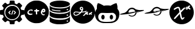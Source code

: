 SplineFontDB: 3.2
FontName: angell-font
FullName: angell font
FamilyName: angell
Weight: Regular
Copyright: Copyright (c) 2025, Unknown
UComments: "2025-9-18: Created with FontForge (http://fontforge.org)"
Version: 001.000
ItalicAngle: 0
UnderlinePosition: -100
UnderlineWidth: 50
Ascent: 800
Descent: 200
InvalidEm: 0
LayerCount: 2
Layer: 0 0 "Atr+AOEA-s" 1
Layer: 1 0 "Fore" 0
XUID: [1021 128 750721178 1464028]
OS2Version: 0
OS2_WeightWidthSlopeOnly: 0
OS2_UseTypoMetrics: 1
CreationTime: 1758230749
ModificationTime: 1759105113
OS2TypoAscent: 0
OS2TypoAOffset: 1
OS2TypoDescent: 0
OS2TypoDOffset: 1
OS2TypoLinegap: 0
OS2WinAscent: 0
OS2WinAOffset: 1
OS2WinDescent: 0
OS2WinDOffset: 1
HheadAscent: 0
HheadAOffset: 1
HheadDescent: 0
HheadDOffset: 1
OS2Vendor: 'PfEd'
MarkAttachClasses: 1
DEI: 91125
Encoding: ISO8859-1
UnicodeInterp: none
NameList: AGL For New Fonts
DisplaySize: -48
AntiAlias: 1
FitToEm: 0
WinInfo: 76 19 4
BeginPrivate: 0
EndPrivate
BeginChars: 256 8

StartChar: x
Encoding: 120 120 0
Width: 1000
Flags: H
LayerCount: 2
Fore
SplineSet
424.154296875 -190.83984375 m 0
 176.696289062 -150.6640625 -0 55.142578125 -0 303.1953125 c 0
 -0 519.239257812 136 708.375 340.307617188 776.462890625 c 0
 400.206054688 796.424804688 424.454101562 800 499.924804688 800 c 0
 559.09765625 800 571.137695312 799.182617188 598.151367188 793.331054688 c 0
 806.762695312 748.142578125 958.991210938 590.8203125 993.966796875 384.26953125 c 0
 1002.01074219 336.767578125 1002.01074219 269.623046875 993.966796875 222.120117188 c 0
 959.102539062 16.2314453125 806.251953125 -142.176757812 599.6171875 -186.565429688 c 0
 561.030273438 -194.854492188 463.513671875 -197.23046875 424.154296875 -190.83984375 c 0
555.97265625 6.912109375 m 0
 572.608398438 16.4541015625 588.063476562 32.75 606.4609375 60.1484375 c 0
 619.426757812 79.45703125 621.772460938 91.5 614.068359375 99.2041015625 c 0
 604.591796875 108.6796875 597.51171875 106.004882812 559.736328125 78.6728515625 c 2
 534.326171875 60.2890625 l 1
 526.948242188 73.9873046875 l 2
 512.435546875 100.932617188 501.409179688 143.133789062 486.596679688 228.426757812 c 0
 481.8359375 255.841796875 476.583007812 281.3828125 474.923828125 285.185546875 c 0
 472.254882812 291.302734375 473.852539062 294.337890625 488.8203125 311.57421875 c 0
 498.122070312 322.286132812 538.401367188 364.18359375 578.330078125 404.680664062 c 0
 642.111328125 469.3671875 650.928710938 479.428710938 650.928710938 487.512695312 c 0
 650.928710938 501.81640625 642.215820312 508.443359375 623.408203125 508.443359375 c 0
 609.787109375 508.443359375 605.049804688 506.75390625 588.956054688 496.15625 c 0
 578.692382812 489.3984375 545.51171875 459.05859375 515.220703125 428.733398438 c 0
 484.9296875 398.408203125 459.69140625 375.239257812 459.13671875 377.247070312 c 0
 458.58203125 379.25390625 453.889648438 398.708984375 448.709960938 420.479492188 c 0
 432.701171875 487.76171875 417.404296875 519.280273438 395.181640625 530.771484375 c 0
 389.05078125 533.942382812 377.436523438 535.487304688 358.061523438 535.708984375 c 0
 334.395507812 535.98046875 326.091796875 534.736328125 306.405273438 527.967773438 c 0
 253.891601562 509.912109375 196.801757812 476.525390625 184.005859375 456.38671875 c 0
 177.75390625 446.546875 177.443359375 434.655273438 183.1484375 423.62109375 c 0
 188.064453125 414.116210938 192.891601562 411.68359375 206.840820312 411.68359375 c 0
 214.3828125 411.68359375 219.403320312 414.325195312 227.858398438 422.7421875 c 0
 243.772460938 438.583984375 276.09375 457.07421875 314.008789062 472.02734375 c 0
 362.577148438 491.180664062 370.518554688 489.514648438 381.745117188 457.8125 c 0
 393.375 424.97265625 414.875976562 322.653320312 411.377929688 316.80078125 c 0
 410.278320312 314.961914062 401.791015625 304.880859375 392.517578125 294.3984375 c 0
 314.392578125 206.088867188 291.041992188 179.94140625 266.583984375 153.379882812 c 0
 251.1328125 136.599609375 227.052734375 109.290039062 213.073242188 92.693359375 c 0
 188.612304688 63.65234375 187.655273438 61.9677734375 187.655273438 47.978515625 c 0
 187.655273438 28.85546875 194.372070312 21.7119140625 212.353515625 21.7119140625 c 0
 228.927734375 21.7119140625 233.032226562 25.1767578125 283.228515625 81.525390625 c 0
 304.921875 105.877929688 336.165039062 140.528320312 352.65625 158.526367188 c 0
 369.147460938 176.524414062 391.876953125 201.787109375 403.165039062 214.665039062 c 0
 423.875 238.290039062 427.950195312 239.75 428.043945312 223.577148438 c 0
 428.130859375 208.352539062 443.577148438 131.114257812 453.390625 96.8251953125 c 0
 469.526367188 40.4482421875 490.861328125 6.544921875 513.584960938 1.171875 c 0
 531.438476562 -3.048828125 540.819335938 -1.7783203125 555.97265625 6.912109375 c 0
754.075195312 447.215820312 m 1
 773.6640625 468.087890625 l 1
 783.400390625 461.16796875 l 2
 788.754882812 457.362304688 800.077148438 447.969726562 808.561523438 440.295898438 c 0
 822.626953125 427.573242188 825.274414062 426.34375 838.615234375 426.34375 c 0
 856.043945312 426.34375 864.973632812 433.336914062 864.973632812 446.985351562 c 0
 864.973632812 458.702148438 855.458984375 476.997070312 846.21484375 483.053710938 c 0
 842.163085938 485.708984375 836.479492188 490.32421875 833.584960938 493.309570312 c 0
 830.690429688 496.295898438 823.359375 502.04296875 817.29296875 506.083007812 c 2
 806.264648438 513.427734375 l 1
 828.288085938 537.345703125 l 2
 846.930664062 557.590820312 850.3125 562.836914062 850.3125 571.504882812 c 0
 850.3125 586.359375 841.994140625 593.478515625 824.65625 593.458984375 c 0
 806.356445312 593.439453125 793.858398438 585.599609375 771.3125 559.99609375 c 2
 753.451171875 539.7109375 l 1
 725.181640625 538.689453125 l 2
 691.594726562 537.475585938 680.92578125 532.408203125 671.662109375 513.271484375 c 0
 663.052734375 495.486328125 663.083984375 458.446289062 671.719726562 443.936523438 c 0
 681.185546875 428.034179688 684.946289062 426.34375 710.860351562 426.34375 c 2
 734.486328125 426.34375 l 1
 754.075195312 447.215820312 l 1
703.810546875 470.1328125 m 0
 699.206054688 478.736328125 700.138671875 486.319335938 706.8515625 494.853515625 c 0
 711.759765625 501.092773438 715.392578125 502.579101562 725.737304688 502.579101562 c 0
 739.809570312 502.579101562 745.432617188 497.807617188 737.874023438 492.28125 c 0
 735.208984375 490.33203125 733.028320312 487.858398438 733.028320312 486.784179688 c 0
 733.028320312 483.008789062 714.450195312 464.4609375 710.668945312 464.4609375 c 0
 708.56640625 464.4609375 705.479492188 467.013671875 703.810546875 470.1328125 c 0
EndSplineSet
EndChar

StartChar: c
Encoding: 99 99 1
Width: 1000
Flags: H
LayerCount: 2
Fore
SplineSet
398 -149 m 0
 215 -111 73 13 15 186 c 0
 1 228 0 238 0 323 c 0
 0 408 1 418 15 460 c 0
 61 596 155 701 285 758 c 0
 369 795 397 800 500 800 c 0
 603 800 631 795 715 758 c 0
 845 701 939 596 985 460 c 0
 999 418 1000 408 1000 323 c 0
 1000 238 999 228 985 186 c 0
 953 89 889 1 812 -56 c 0
 766 -90 681 -130 627 -144 c 0
 600 -151 541 -155 488 -155 c 0
 451 -155 417 -153 398 -149 c 0
804 186 m 0
 824 196 836 208 836 219 c 0
 836 221 837 223 836 224 c 0
 833 233 825 237 813 237 c 0
 808 237 803 236 797 235 c 0
 790 233 785 233 780 233 c 0
 767 233 758 240 745 259 c 0
 734 274 731 282 731 292 c 0
 731 295 730 298 731 301 c 0
 735 321 737 328 743 328 c 0
 747 328 752 325 761 321 c 0
 775 314 782 311 791 311 c 0
 797 311 806 312 817 315 c 0
 852 324 860 337 860 376 c 0
 860 415 848 438 818 454 c 0
 811 458 802 460 791 460 c 0
 758 460 711 435 684 344 c 0
 678 323 675 312 675 301 c 0
 675 294 677 288 679 279 c 0
 688 241 708 210 738 193 c 0
 755 183 767 179 779 179 c 0
 787 179 795 182 804 186 c 0
756 376 m 0
 756 387 778 407 790 407 c 0
 800 407 811 392 811 377 c 0
 811 368 807 366 783 366 c 0
 760 366 756 368 756 376 c 0
324 255 m 0
 321 256 317 256 313 256 c 0
 294 256 269 245 242 245 c 0
 226 245 209 250 194 263 c 0
 181 275 178 281 178 301 c 0
 178 322 181 328 198 346 c 0
 209 357 226 370 234 374 c 0
 244 379 257 381 270 381 c 0
 283 381 295 379 303 374 c 0
 309 370 315 368 320 368 c 0
 334 368 344 380 344 394 c 0
 344 411 328 431 282 431 c 0
 278 431 273 430 268 430 c 0
 186 424 124 360 124 298 c 0
 124 280 129 262 140 246 c 0
 160 216 198 199 240 199 c 0
 258 199 276 203 294 209 c 0
 322 219 337 231 337 241 c 0
 337 246 333 252 324 255 c 0
494 219 m 0
 497 218 501 217 504 217 c 0
 517 217 528 227 528 264 c 0
 528 271 528 279 527 288 c 0
 526 302 525 313 525 321 c 0
 525 347 533 350 566 352 c 0
 604 354 613 359 613 380 c 0
 613 399 598 407 563 407 c 0
 561 407 559 407 557 407 c 0
 529 407 529 408 522 439 c 0
 519 451 516 453 500 453 c 0
 479 453 474 448 470 422 c 0
 467 404 467 404 437 402 c 0
 411 400 406 398 402 386 c 0
 400 382 399 378 399 374 c 0
 399 356 417 346 451 346 c 2
 470 346 l 1
 470 301 l 2
 470 250 477 225 494 219 c 0
EndSplineSet
EndChar

StartChar: g
Encoding: 103 103 2
Width: 1000
Flags: H
LayerCount: 2
Fore
SplineSet
440.283203125 -174.307617188 m 0
 348.9609375 -164.008789062 253.366210938 -123.837890625 180.090820312 -64.9677734375 c 0
 83.5439453125 12.5986328125 18.9892578125 127.641601562 3.126953125 250.3984375 c 0
 -1.0419921875 282.670898438 -1.0419921875 340.540039062 3.126953125 372.8125 c 0
 27.0693359375 558.110351562 158.06640625 715.165039062 337.913085938 774.193359375 c 0
 394.38671875 792.728515625 440.0546875 800 500 800 c 0
 559.9453125 800 605.61328125 792.728515625 662.086914062 774.193359375 c 0
 841.93359375 715.165039062 972.9296875 558.110351562 996.872070312 372.8125 c 0
 1001.04199219 340.540039062 1001.04199219 282.670898438 996.872070312 250.3984375 c 0
 981.010742188 127.641601562 916.456054688 12.5986328125 819.909179688 -64.9677734375 c 0
 745.254882812 -124.944335938 650.504882812 -164.294921875 556.068359375 -174.541992188 c 0
 531.682617188 -177.188476562 464.623046875 -177.051757812 440.283203125 -174.307617188 c 0
553.6796875 153.749023438 m 0
 560.538085938 157.682617188 569.405273438 165.857421875 577.139648438 175.37890625 c 0
 583.978515625 183.796875 594.544921875 196.626953125 600.620117188 203.889648438 c 2
 611.666015625 217.09375 l 1
 623.348632812 214.9765625 l 2
 633.583007812 213.12109375 636.166992188 213.419921875 644.177734375 217.3828125 c 0
 649.208007812 219.872070312 653.446289062 221.696289062 653.595703125 221.436523438 c 0
 653.745117188 221.176757812 655.270507812 217.140625 656.986328125 212.467773438 c 0
 662.848632812 196.499023438 686.098632812 187.479492188 700.879882812 195.439453125 c 0
 704.818359375 197.561523438 708.491210938 201.29296875 709.041015625 203.732421875 c 0
 712.000976562 216.8671875 714.325195312 237.909179688 713.206054688 241.435546875 c 0
 711.7890625 245.900390625 703.486328125 248.826171875 698.098632812 246.758789062 c 0
 691.641601562 244.280273438 696.46875 268.02734375 705.427734375 282.813476562 c 0
 711.830078125 293.380859375 713.321289062 298.078125 713.987304688 309.778320312 c 0
 714.682617188 321.978515625 714.170898438 324.5703125 710.301757812 328.439453125 c 0
 705.25390625 333.487304688 694.29296875 334.396484375 685.69921875 330.48046875 c 0
 682.133789062 328.856445312 677.10546875 321.809570312 670.801757812 309.603515625 c 0
 665.567382812 299.469726562 659.166015625 289.295898438 656.577148438 286.99609375 c 2
 651.869140625 282.813476562 l 1
 654.3125 287.471679688 l 2
 655.65625 290.034179688 656.755859375 296.106445312 656.755859375 300.965820312 c 0
 656.755859375 307.88671875 655.405273438 311.151367188 650.521484375 316.03515625 c 0
 638.33984375 328.215820312 624.208007812 322.870117188 615.184570312 302.666015625 c 0
 608.442382812 287.569335938 595.373046875 267.409179688 571.8984375 235.893554688 c 0
 551.478515625 208.479492188 532.439453125 188.896484375 519.994140625 182.505859375 c 0
 514.568359375 179.720703125 509.530273438 175.87890625 508.796875 173.96875 c 0
 505.66796875 165.814453125 508.69921875 153.034179688 514.71484375 149.017578125 c 0
 516.005859375 148.15625 522.8203125 147.4453125 529.858398438 147.438476562 c 0
 540.15625 147.428710938 544.806640625 148.66015625 553.6796875 153.749023438 c 0
259.001953125 163.770507812 m 1
 275.623046875 168.943359375 311.515625 186.643554688 337.9609375 202.709960938 c 0
 358.604492188 215.250976562 391.323242188 242.844726562 416.194335938 268.6875 c 2
 439.025390625 292.411132812 l 1
 450.732421875 292.411132812 l 2
 466.561523438 292.411132812 529.612304688 298.330078125 553.34375 302.043945312 c 0
 596.6953125 308.827148438 638.818359375 325.431640625 653.276367188 341.434570312 c 0
 673.025390625 363.294921875 650.78515625 375.831054688 618.961914062 360.776367188 c 0
 603.798828125 353.602539062 571.662109375 343.030273438 554.384765625 339.53125 c 0
 540.822265625 336.784179688 470.57421875 328.590820312 469.530273438 329.633789062 c 0
 469.145507812 330.018554688 472.41796875 335.943359375 476.803710938 342.797851562 c 0
 481.188476562 349.653320312 490.578125 367.2734375 497.66796875 381.953125 c 2
 510.559570312 408.64453125 l 1
 510.51953125 445.966796875 l 2
 510.483398438 479.841796875 510.034179688 484.358398438 505.657226562 494.859375 c 0
 499.21484375 510.315429688 489.98046875 521.5625 477.9375 528.622070312 c 0
 469.163085938 533.765625 465.387695312 534.532226562 445.462890625 535.21484375 c 0
 423.874023438 535.955078125 422.379882812 535.71484375 410.2734375 529.568359375 c 0
 394.3984375 521.508789062 388.32421875 514.982421875 378.657226562 495.606445312 c 0
 371.741210938 481.743164062 370.969726562 478.473632812 370.969726562 463.021484375 c 0
 370.969726562 448.259765625 371.84375 444.130859375 377.188476562 433.643554688 c 0
 384.716796875 418.870117188 401.61328125 399.62109375 414.609375 391.013671875 c 0
 421.272460938 386.600585938 428.061523438 384.2421875 437.024414062 383.228515625 c 0
 444.095703125 382.427734375 449.880859375 380.97265625 449.880859375 379.995117188 c 0
 449.880859375 377.624023438 432.444335938 352.209960938 419.420898438 335.598632812 c 0
 412.4375 326.69140625 407.442382812 322.250976562 404.366210938 322.213867188 c 0
 401.833984375 322.18359375 390.1640625 321.224609375 378.434570312 320.083007812 c 0
 355.16796875 317.818359375 333.908203125 319.83203125 275.399414062 329.842773438 c 0
 216.400390625 339.9375 169.891601562 334.71875 144.54296875 315.158203125 c 0
 128.233398438 302.573242188 112.91015625 270.6640625 112.91015625 249.286132812 c 0
 112.91015625 212.305664062 129.28125 185.734375 162.333007812 169.075195312 c 0
 172.099609375 164.151367188 184.409179688 159.228515625 189.688476562 158.134765625 c 0
 205.098632812 154.940429688 239.655273438 157.75 259.001953125 163.770507812 c 1
 259.001953125 163.770507812 l 1
197.15234375 192.912109375 m 1
 183.00390625 197.594726562 171.984375 204.16015625 163.796875 212.786132812 c 0
 148.588867188 228.80859375 145.75390625 241.829101562 153.205078125 261.447265625 c 0
 167.036132812 297.865234375 198.213867188 307.201171875 267.532226562 295.681640625 c 0
 316.166015625 287.598632812 328.665039062 286.211914062 353.841796875 286.106445312 c 2
 376.16796875 286.012695312 l 1
 363.438476562 273.000976562 l 2
 330.959960938 239.803710938 288.482421875 212.8671875 244.953125 197.8671875 c 0
 224.697265625 190.887695312 208.379882812 189.196289062 197.15234375 192.912109375 c 1
 197.15234375 192.912109375 l 1
443.482421875 428.404296875 m 0
 439.376953125 428.854492188 433.8046875 431.2890625 431.099609375 433.814453125 c 0
 422.732421875 441.624023438 413.624023438 457.063476562 413.624023438 463.4375 c 0
 413.624023438 476.868164062 432.626953125 497.15234375 445.208984375 497.15234375 c 0
 454.294921875 497.15234375 466.219726562 486.430664062 469.122070312 475.65234375 c 0
 473.047851562 461.07421875 469.799804688 447.65234375 459.76171875 436.967773438 c 0
 452.0390625 428.747070312 450.022460938 427.686523438 443.482421875 428.404296875 c 0
784.247070312 200.552734375 m 0
 790.958007812 203.989257812 801.106445312 210.703125 806.799804688 215.471679688 c 0
 812.4921875 220.241210938 817.998046875 223.619140625 819.03515625 222.978515625 c 0
 820.072265625 222.337890625 823.98828125 217.303710938 827.73828125 211.791992188 c 0
 831.48828125 206.279296875 835.580078125 201.064453125 836.830078125 200.203125 c 0
 840.34765625 197.778320312 854.84765625 198.291015625 860.038085938 201.022460938 c 0
 866.69140625 204.525390625 867.827148438 206.95703125 867.854492188 217.765625 c 0
 867.880859375 227.924804688 863.21484375 237.734375 853.37890625 248.196289062 c 2
 847.827148438 254.100585938 l 1
 861.821289062 268.45703125 l 2
 879.84765625 286.94921875 882.82421875 291.62109375 882.82421875 301.416015625 c 0
 882.82421875 312.551757812 876.986328125 318.00390625 865.061523438 318.00390625 c 0
 853.725585938 318.00390625 840.584960938 309.858398438 822.053710938 291.344726562 c 2
 809.245117188 278.547851562 l 1
 793.810546875 279.299804688 l 2
 780.334960938 279.956054688 777.19921875 279.362304688 769.116210938 274.625976562 c 0
 754.143554688 265.850585938 744.548828125 247.864257812 741.05859375 222.03125 c 0
 738.849609375 205.676757812 748.765625 195.2265625 767.184570312 194.498046875 c 0
 769.857421875 194.391601562 777.53515625 197.1171875 784.247070312 200.552734375 c 0
770.952148438 235.360351562 m 0
 773.671875 244.36328125 782.755859375 251.888671875 790.903320312 251.888671875 c 2
 798.421875 251.888671875 l 1
 787.91796875 241.225585938 l 2
 776.584960938 229.719726562 768.392578125 226.88671875 770.952148438 235.360351562 c 0
EndSplineSet
EndChar

StartChar: d
Encoding: 100 100 3
Width: 910
Flags: HW
LayerCount: 2
Fore
SplineSet
355 -194 m 4
 333 -192 174 -177 86 -119 c 4
 59 -101 57 -99 47 -83 c 6
 38 -68 l 5
 38 30 l 6
 38 98 38 121 40 121 c 4
 40 121 41 121 41 120 c 4
 55 76 156 -1 433 -7 c 4
 444 -7 454 -7 464 -7 c 4
 742 -7 852 80 865 116 c 6
 869 129 l 5
 869 66 870 2 870 -61 c 5
 864 -75 l 6
 842 -123 741 -173 582 -190 c 4
 554 -193 478 -195 419 -195 c 4
 392 -195 368 -195 355 -194 c 4
739 -73 m 4
 744 -83 754 -88 763 -88 c 4
 778 -88 793 -76 793 -59 c 4
 793 -49 786 -38 778 -34 c 4
 773 -32 769 -31 764 -31 c 4
 748 -31 735 -43 735 -59 c 4
 735 -64 737 -68 739 -73 c 4
467 44 m 4
 457 44 446 44 435 44 c 4
 369 44 283 47 189 75 c 4
 109 99 69 122 45 158 c 6
 35 173 l 5
 35 241 l 6
 35 279 36 322 37 338 c 6
 39 367 l 5
 43 355 l 6
 46 345 82 266 328 238 c 4
 371 233 414 231 456 231 c 4
 663 231 844 287 867 359 c 4
 868 361 868 362 868 362 c 4
 869 362 870 351 870 319 c 4
 870 306 870 291 870 271 c 4
 869 175 869 171 864 160 c 4
 847 124 785 91 694 68 c 4
 626 51 569 45 467 44 c 4
786 160 m 4
 791 166 793 172 793 179 c 4
 793 194 782 209 765 209 c 4
 761 209 757 209 753 207 c 4
 741 202 735 190 735 178 c 4
 735 164 743 151 763 151 c 4
 764 151 766 151 767 151 c 4
 776 152 781 154 786 160 c 4
153 324 m 4
 106 341 62 370 46 394 c 6
 38 407 l 5
 38 475 38 543 38 611 c 5
 51 586 l 6
 65 562 65 562 91 546 c 4
 163 500 311 469 464 469 c 4
 582 469 702 488 790 532 c 4
 812 543 852 563 865 596 c 6
 870 608 l 5
 870 511 l 6
 870 501 870 492 870 484 c 4
 870 416 870 412 865 403 c 4
 823 320 641 293 565 285 c 4
 543 283 498 281 453 281 c 4
 407 281 361 282 340 285 c 4
 258 295 201 307 153 324 c 4
483 349 m 4
 490 357 489 367 481 374 c 4
 470 383 314 369 175 416 c 4
 154 423 143 427 136 427 c 4
 129 427 126 423 123 417 c 4
 122 414 121 412 121 410 c 4
 121 400 134 392 169 381 c 4
 169 381 291 342 434 342 c 4
 437 342 439 342 442 342 c 4
 477 342 477 342 483 349 c 4
765 389 m 4
 791 392 791 408 791 417 c 4
 791 429 791 432 784 439 c 4
 778 445 770 447 762 447 c 4
 754 447 747 445 742 439 c 4
 736 432 733 426 733 419 c 4
 733 412 737 404 744 397 c 4
 752 389 753 388 765 389 c 4
864 635 m 4
 825 557 639 515 452 515 c 4
 295 515 138 544 65 609 c 4
 61 612 40 633 40 660 c 4
 40 674 45 690 62 707 c 4
 127 772 292 804 456 804 c 4
 617 804 777 773 843 710 c 4
 861 693 870 677 870 660 c 4
 870 652 868 643 864 635 c 4
EndSplineSet
EndChar

StartChar: h
Encoding: 104 104 4
Width: 1000
Flags: H
LayerCount: 2
Fore
SplineSet
327 -149 m 4
 230 -137 137 -92 86 -31 c 4
 60 -1 31 51 20 84 c 4
 6 126 -3 193 -3 250 c 4
 -3 279 -1 306 4 326 c 4
 12 359 36 406 59 433 c 6
 74 451 l 5
 76 526 l 6
 78 596 79 604 94 647 c 4
 109 690 111 693 123 694 c 4
 124 694 125 694 126 694 c 4
 157 694 254 653 320 610 c 6
 360 584 l 5
 395 591 l 6
 418 596 460 598 503 598 c 4
 539 598 575 597 600 593 c 6
 637 588 l 5
 671 608 l 6
 738 650 842 695 871 695 c 4
 885 695 888 689 906 617 c 4
 917 573 919 556 919 509 c 6
 919 453 l 5
 938 429 l 6
 980 373 997 322 997 246 c 4
 997 237 996 227 996 217 c 4
 983 -56 811 -113 724 -138 c 4
 689 -148 676 -149 523 -151 c 4
 491 -151 459 -151 430 -151 c 4
 379 -151 338 -150 327 -149 c 4
516 -100 m 4
 670 -97 814 -94 856 58 c 4
 861 77 863 95 863 114 c 4
 863 181 829 244 765 273 c 6
 738 286 l 5
 634 282 l 6
 565 280 529 278 494 278 c 4
 461 278 428 280 366 282 c 4
 327 283 301 284 284 284 c 4
 255 284 247 282 231 276 c 4
 198 263 164 230 146 194 c 4
 134 170 133 164 133 123 c 4
 133 121 133 118 133 116 c 4
 133 70 135 62 147 32 c 4
 196 -86 326 -101 452 -101 c 4
 474 -101 495 -100 516 -100 c 4
324 3 m 4
 323 3 291 5 269 45 c 4
 259 62 257 71 257 104 c 4
 257 137 259 147 269 164 c 4
 282 188 306 206 324 206 c 4
 342 206 367 188 380 164 c 4
 390 147 391 137 391 104 c 4
 391 71 390 62 380 45 c 4
 367 21 342 3 324 3 c 4
670 3 m 4
 669 3 637 5 615 45 c 4
 605 62 603 71 603 104 c 4
 603 137 605 147 615 164 c 4
 628 188 652 206 670 206 c 4
 688 206 713 188 726 164 c 4
 736 147 737 137 737 104 c 4
 737 71 736 62 726 45 c 4
 713 21 688 3 670 3 c 4
EndSplineSet
EndChar

StartChar: m
Encoding: 109 109 5
Width: 1027
Flags: HW
LayerCount: 2
Fore
SplineSet
690 287 m 0
 661 210 585 166 508 166 c 0
 461 166 413 182 375 218 c 0
 369 224 363 230 363 230 c 0
 363 230 375 239 390 239 c 0
 394 239 398 238 402 237 c 0
 413 233 414 233 422 227 c 0
 443 211 474 200 508 200 c 0
 554 200 603 221 634 277 c 0
 652 311 647 324 651 330 c 0
 654 334 903 416 901 416 c 0
 898 416 611 339 609 332 c 0
 608 329 607 328 606 331 c 0
 606 331 606 331 605 331 c 0
 595 331 514 305 447 294 c 0
 446 294 393 283 330 273 c 0
 328 273 160 251 65 251 c 0
 37 251 15 253 5 258 c 0
 3 259 3 259 3 260 c 0
 3 276 184 320 190 320 c 0
 215 320 292 368 341 445 c 0
 383 511 446 541 508 541 c 0
 557 541 606 522 643 487 c 0
 653 477 720 448 807 441 c 0
 814 440 822 440 833 440 c 0
 872 440 934 443 970 443 c 0
 985 443 996 442 998 441 c 0
 1002 438 1004 436 1004 433 c 0
 1004 413 916 391 906 389 c 0
 904 389 724 343 713 336 c 0
 706 331 705 332 702 330 c 0
 694 326 696 302 690 287 c 0
507 482 m 0
 405 482 365 394 365 353 c 0
 365 346 367 340 369 336 c 0
 371 333 373 331 379 331 c 0
 384 331 391 333 404 335 c 1
 399 327 398 321 398 316 c 0
 398 300 419 301 419 301 c 0
 423 301 430 301 433 302 c 0
 464 310 475 337 475 338 c 0
 476 341 509 342 518 352 c 0
 519 353 519 354 517 354 c 0
 514 354 529 367 529 367 c 0
 530 367 531 362 530 362 c 0
 529 362 525 359 519 354 c 1
 537 358 643 374 645 376 c 0
 646 377 639 396 636 401 c 0
 635 403 633 406 632 409 c 0
 631 410 595 482 507 482 c 0
460 323 m 0
 447 310 432 304 421 304 c 0
 409 304 401 310 401 319 c 0
 401 322 402 325 404 328 c 0
 409 337 440 342 458 342 c 0
 464 342 469 341 470 340 c 0
 472 339 466 329 460 323 c 0
416 341 m 0
 400 329 410 341 422 347 c 0
 426 349 431 351 436 351 c 0
 441 351 447 350 454 348 c 0
 470 343 459 343 451 346 c 0
 447 347 442 348 438 348 c 0
 430 348 423 346 416 341 c 0
475 345 m 0
 474 342 464 344 471 345 c 0
 474 345 475 346 475 345 c 0
483 343 m 0
 479 343 477 343 477 344 c 0
 477 346 502 351 507 351 c 0
 508 351 l 0
 509 350 487 343 483 343 c 0
477 348 m 0
 477 351 482 354 485 370 c 1
 481 362 475 350 466 359 c 0
 459 366 461 379 469 386 c 0
 478 394 488 387 488 374 c 0
 488 366 482 347 479 347 c 0
 478 347 477 348 477 348 c 0
470 361 m 0
 471 360 471 360 472 360 c 0
 477 360 483 369 483 377 c 0
 483 379 482 382 481 383 c 0
 480 384 478 385 476 385 c 0
 471 385 466 378 466 371 c 0
 466 368 467 364 470 361 c 0
524 319 m 0
 528 309 542 337 544 333 c 0
 544 332 548 324 558 343 c 0
 562 351 563 350 560 340 c 0
 557 329 567 324 572 334 c 0
 573 336 573 336 571 335 c 0
 565 332 565 332 566 342 c 0
 567 359 567 360 566 360 c 0
 562 362 551 338 548 337 c 0
 545 336 551 352 548 352 c 0
 544 352 534 326 526 323 c 0
 522 321 523 321 524 319 c 0
598 346 m 1
 581 347 579 338 579 334 c 0
 579 321 594 337 595 338 c 0
 601 345 605 331 608 334 c 0
 609 335 607 337 601 344 c 1
 610 351 l 2
 623 363 622 369 607 355 c 2
 598 346 l 1
583 336 m 0
 583 338 588 342 591 342 c 0
 596 342 583 331 583 336 c 0
905 417 m 1
 904 418 901 416 904 416 c 0
 905 416 905 417 905 417 c 1
EndSplineSet
EndChar

StartChar: l
Encoding: 108 108 6
Width: 1021
Flags: HW
LayerCount: 2
Fore
SplineSet
680 210 m 0
 643 149 578 118 514 118 c 0
 463 118 412 138 374 176 c 0
 367 184 368 184 378 188 c 0
 383 190 389 191 396 191 c 0
 405 191 416 188 427 180 c 0
 448 163 479 152 512 152 c 0
 550 152 592 167 623 205 c 0
 638 223 650 248 653 269 c 0
 654 273 654 278 655 280 c 0
 657 288 902 365 898 366 c 0
 895 366 686 309 634 292 c 0
 556 267 546 265 422 241 c 0
 392 235 390 232 364 229 c 0
 363 229 307 220 247 214 c 0
 153 205 105 202 75 202 c 0
 65 202 56 202 49 203 c 0
 22 205 8 208 8 213 c 0
 8 215 11 217 17 220 c 0
 73 246 189 271 191 271 c 0
 202 273 215 275 241 291 c 0
 310 333 350 408 371 430 c 0
 409 470 461 493 515 493 c 0
 560 493 606 477 645 442 c 0
 668 421 734 401 804 393 c 0
 812 392 824 392 838 392 c 0
 878 392 933 395 963 395 c 0
 969 395 975 395 979 395 c 0
 1003 395 1004 394 1007 388 c 0
 1008 386 1008 385 1008 383 c 0
 1008 365 952 351 835 321 c 0
 834 321 744 298 729 291 c 1
 712 281 l 1
 703 271 l 2
 689 255 694 232 680 210 c 0
412 287 m 0
 414 287 648 327 649 328 c 0
 654 333 617 434 512 434 c 0
 490 434 465 428 447 419 c 0
 394 392 370 336 370 305 c 0
 370 297 373 291 376 287 c 0
 378 285 379 284 383 284 c 0
 388 284 395 285 412 287 c 0
EndSplineSet
EndChar

StartChar: a
Encoding: 97 97 7
Width: 1000
Flags: H
LayerCount: 2
Fore
SplineSet
87 586 m 0
 87 597 189 711 218 711 c 0
 222 711 243 697 264 679 c 0
 291 657 306 647 317 647 c 0
 322 647 327 650 332 653 c 0
 345 662 383 673 387 679 c 0
 392 687 398 781 410 793 c 0
 416 799 430 800 500 800 c 0
 506 800 512 800 517 800 c 0
 600 800 597 798 602 737 c 0
 606 677 607 677 629 670 c 0
 640 667 657 660 668 654 c 2
 688 643 l 1
 730 677 l 2
 730 677 772 711 781 711 c 0
 801 711 911 602 911 582 c 0
 911 575 910 576 864 515 c 2
 843 487 l 1
 876 405 l 1
 924 402 l 2
 951 400 977 398 981 397 c 0
 997 392 1000 376 1000 300 c 0
 1000 296 1000 292 1000 288 c 0
 1000 203 997 202 932 196 c 0
 900 193 881 188 877 184 c 0
 870 177 847 117 847 107 c 0
 847 95 909 35 909 10 c 0
 909 8 909 5 908 4 c 0
 889 -28 796 -113 781 -113 c 0
 769 -113 695 -46 685 -46 c 0
 685 -46 l 0
 682 -47 663 -55 643 -63 c 2
 606 -78 l 1
 601 -130 l 2
 598 -168 595 -184 589 -190 c 0
 582 -197 569 -198 502 -199 c 0
 484 -199 470 -200 459 -200 c 0
 426 -200 419 -198 412 -192 c 0
 388 -173 398 -98 390 -86 c 0
 386 -80 319 -49 310 -49 c 0
 304 -49 228 -113 216 -113 c 0
 196 -113 87 -3 87 18 c 0
 87 23 95 37 105 48 c 0
 115 59 130 78 139 90 c 0
 149 103 153 109 153 114 c 0
 153 117 151 120 149 124 c 0
 145 131 137 149 131 164 c 0
 120 190 119 191 102 192 c 0
 92 193 68 196 47 199 c 0
 13 204 8 205 4 215 c 0
 1 223 0 256 -0 291 c 0
 0 335 2 383 6 388 c 0
 19 405 124 400 124 416 c 0
 124 425 151 480 151 489 c 0
 151 499 87 565 87 586 c 0
358 9 m 0
 398 -11 445 -26 498 -26 c 0
 541 -26 588 -16 640 9 c 0
 715 45 776 117 804 201 c 0
 815 233 816 244 816 299 c 0
 816 351 816 435 720 531 c 0
 689 562 676 572 640 589 c 0
 592 612 546 623 499 623 c 0
 452 623 406 612 358 589 c 0
 283 553 222 481 194 397 c 0
 183 365 182 354 182 299 c 0
 182 247 182 163 278 67 c 0
 309 36 323 26 358 9 c 0
456 13 m 0
 415 23 348 39 289 105 c 0
 241 159 216 228 216 298 c 0
 216 412 283 527 428 574 c 0
 440 578 470 580 499 580 c 0
 528 580 558 578 570 574 c 0
 714 527 782 412 782 298 c 0
 782 181 711 64 577 21 c 0
 561 16 509 12 477 12 c 0
 467 12 460 12 456 13 c 0
487 204 m 0
 500 206 514 254 533 320 c 0
 543 354 547 371 547 380 c 0
 547 384 547 386 545 388 c 0
 538 397 525 397 518 389 c 0
 511 380 467 240 467 225 c 0
 467 212 474 204 484 204 c 0
 485 204 486 204 487 204 c 0
431 221 m 0
 436 224 439 228 439 233 c 0
 439 242 431 254 414 272 c 2
 388 299 l 1
 414 325 l 2
 428 340 440 356 440 361 c 0
 440 372 431 381 421 381 c 0
 411 381 339 310 339 300 c 0
 339 292 412 217 419 217 c 0
 421 217 426 218 431 221 c 0
579 217 m 0
 584 217 659 290 659 298 c 0
 659 307 590 378 580 380 c 0
 579 380 578 381 577 381 c 0
 567 381 559 372 559 361 c 0
 559 355 570 340 585 325 c 2
 611 299 l 1
 585 272 l 2
 568 254 559 242 559 233 c 0
 559 228 562 224 567 221 c 0
 567 221 576 217 579 217 c 0
EndSplineSet
EndChar
EndChars
EndSplineFont
